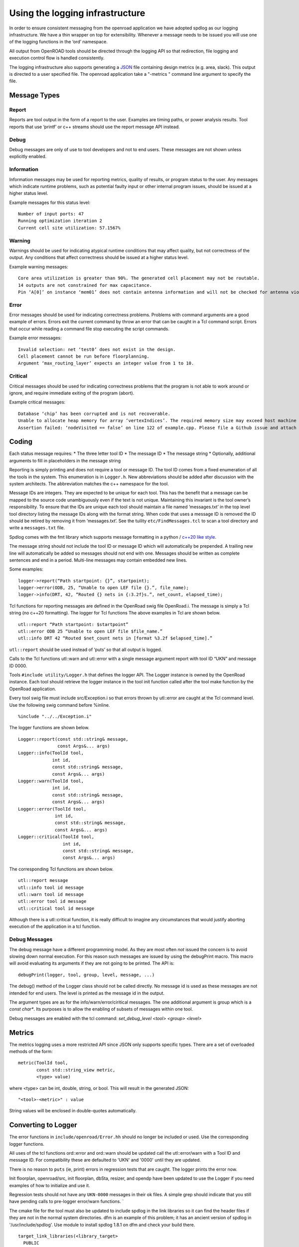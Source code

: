Using the logging infrastructure
================================

In order to ensure consistent messaging from the openroad application we
have adopted spdlog as our logging infrastructure. We have a thin
wrapper on top for extensibility. Whenever a message needs to be issued
you will use one of the logging functions in the ‘ord’ namespace.

All output from OpenROAD tools should be directed through the logging
API so that redirection, file logging and execution control flow is
handled consistently.

The logging infrastructure also supports generating a `JSON
<https://www.json.org>`__ file containing design metrics (e.g. area,
slack). This output is directed to a user specified file. The openroad
application take a "-metrics " command line argument to specify the file.

Message Types
-------------

Report
~~~~~~

Reports are tool output in the form of a report to the user. Examples
are timing paths, or power analysis results. Tool reports that use
‘printf’ or c++ streams should use the report message API instead.

Debug
~~~~~

Debug messages are only of use to tool developers and not to end users.
These messages are not shown unless explicitly enabled.

Information
~~~~~~~~~~~

Information messages may be used for reporting metrics, quality of
results, or program status to the user. Any messages which indicate
runtime problems, such as potential faulty input or other internal
program issues, should be issued at a higher status level.

Example messages for this status level:

::

   Number of input ports: 47
   Running optimization iteration 2
   Current cell site utilization: 57.1567%

Warning
~~~~~~~

Warnings should be used for indicating atypical runtime conditions that
may affect quality, but not correctness of the output. Any conditions
that affect correctness should be issued at a higher status level.

Example warning messages:

::

   Core area utilization is greater than 90%. The generated cell placement may not be routable.
   14 outputs are not constrained for max capacitance.
   Pin ‘A[0]’ on instance ‘mem01’ does not contain antenna information and will not be checked for antenna violations.

Error
~~~~~

Error messages should be used for indicating correctness problems.
Problems with command arguments are a good example of errors. Errors
exit the current command by throw an error that can be caught in a Tcl
command script. Errors that occur while reading a command file stop
executing the script commands.

Example error messages:

::

   Invalid selection: net ‘test0’ does not exist in the design.
   Cell placement cannot be run before floorplanning.
   Argument ‘max_routing_layer’ expects an integer value from 1 to 10.

Critical
~~~~~~~~

Critical messages should be used for indicating correctness problems
that the program is not able to work around or ignore, and require
immediate exiting of the program (abort).

Example critical messages:

::

   Database ‘chip’ has been corrupted and is not recoverable.
   Unable to allocate heap memory for array ‘vertexIndices’. The required memory size may exceed host machine limits.
   Assertion failed: ‘nodeVisited == false’ on line 122 of example.cpp. Please file a Github issue and attach a testcase.

Coding
------

Each status message requires: \* The three letter tool ID \* The message
ID \* The message string \* Optionally, additional arguments to fill in
placeholders in the message string

Reporting is simply printing and does not require a tool or message ID.
The tool ID comes from a fixed enumeration of all the tools in the
system. This enumeration is in ``Logger.h``. New abbreviations should be
added after discussion with the system architects. The abbreviation
matches the c++ namespace for the tool.

Message IDs are integers. They are expected to be unique for each tool.
This has the benefit that a message can be mapped to the source code
unambiguously even if the text is not unique. Maintaining this invariant
is the tool owner’s responsibility. To ensure that the IDs are unique
each tool should maintain a file named ‘messages.txt’ in the top level
tool directory listing the message IDs along with the format string.
When code that uses a message ID is removed the ID should be retired by
removing it from ‘messages.txt’. See the tuility
``etc/FindMessages.tcl`` to scan a tool directory and write a
``messages.txt`` file.

Spdlog comes with the fmt library which supports message formatting in a
python / `c++20 like
style <https://en.cppreference.com/w/cpp/utility/format/formatter#Standard_format_specification>`__.

The message string should not include the tool ID or message ID which
will automatically be prepended. A trailing new line will automatically
be added so messages should not end with one. Messages should be written
as complete sentences and end in a period. Multi-line messages may
contain embedded new lines.

Some examples:

::

   logger->report(“Path startpoint: {}”, startpoint);
   logger->error(ODB, 25, “Unable to open LEF file {}.”, file_name);
   logger->info(DRT, 42, “Routed {} nets in {:3.2f}s.”, net_count, elapsed_time);

Tcl functions for reporting messages are defined in the OpenRoad swig
file OpenRoad.i. The message is simply a Tcl string (no c++20
formatting). The logger for Tcl functions The above examples in Tcl are
shown below.

::

   utl::report “Path startpoint: $startpoint”
   utl::error ODB 25 “Unable to open LEF file $file_name.”
   utl::info DRT 42 “Routed $net_count nets in [format %3.2f $elapsed_time].”

``utl::report`` should be used instead of ‘puts’ so that all output is
logged.

Calls to the Tcl functions utl::warn and utl::error with a single
message argument report with tool ID “UKN” and message ID 0000.

Tools ``#include utility/Logger.h`` that defines the logger API. The
Logger instance is owned by the OpenRoad instance. Each tool should
retrieve the logger instance in the tool init function called after the
tool make function by the OpenRoad application.

Every tool swig file must include src/Exception.i so that errors thrown
by utl::error are caught at the Tcl command level. Use the following
swig command before %inline.

::

   %include "../../Exception.i"

The logger functions are shown below.

::

   Logger::report(const std::string& message,
                  const Args&... args)
   Logger::info(ToolId tool,
                int id,
                const std::string& message,
                const Args&... args)
   Logger::warn(ToolId tool,
                int id,
                const std::string& message,
                const Args&... args)
   Logger::error(ToolId tool,
                 int id,
                 const std::string& message,
                 const Args&... args)
   Logger::critical(ToolId tool,
                    int id,
                    const std::string& message,
                    const Args&... args)

The corresponding Tcl functions are shown below.

::

   utl::report message
   utl::info tool id message
   utl::warn tool id message
   utl::error tool id message
   utl::critical tool id message

Although there is a utl::critical function, it is really difficult to
imagine any circumstances that would justify aborting execution of the
application in a tcl function.

Debug Messages
~~~~~~~~~~~~~~

The debug message have a different programming model. As they are most
often *not* issued the concern is to avoid slowing down normal
execution. For this reason such messages are issued by using the
debugPrint macro. This macro will avoid evaluating its arguments if they
are not going to be printed. The API is:

::

   debugPrint(logger, tool, group, level, message, ...)

The debug() method of the Logger class should not be called directly. No
message id is used as these messages are not intended for end users. The
level is printed as the message id in the output.

The argument types are as for the info/warn/error/ciritical messages.
The one additional argument is group which is a `const char*`. Its
purposes is to allow the enabling of subsets of messages within one
tool.

Debug messages are enabled with the tcl command: `set_debug_level <tool> <group> <level>`

Metrics
-------

The metrics logging uses a more restricted API since JSON only supports
specific types. There are a set of overloaded methods of the form:

::

   metric(ToolId tool,
          const std::string_view metric,
          <type> value)

where <type> can be int, double, string, or bool. This will result in
the generated JSON:

::

     "<tool>-<metric>" : value

String values will be enclosed in double-quotes automatically.

Converting to Logger
--------------------

The error functions in ``include/openroad/Error.hh`` should no longer be
included or used. Use the corresponding logger functions.

All uses of the tcl functions ord::error and ord::warn should be updated
call the utl::error/warn with a Tool ID and message ID. For
compatibility these are defaulted to 'UKN' and '0000' until they are
updated.

There is no reason to ``puts`` (ie, print) errors in regression tests
that are caught. The logger prints the error now.

Init floorplan, openroad/src, init floorplan, dbSta, resizer, and opendp
have been updated to use the Logger if you need examples of how to
initialize and use it.

Regression tests should not have any ``UKN-0000`` messages in their ok
files. A simple grep should indicate that you still have pending calls
to pre-logger error/warn functions. \`

The cmake file for the tool must also be updated to include spdlog in
the link libraries so it can find the header files if they are not in
the normal system directories. dfm is an example of this problem; it has
an ancient version of spdlog in '/usr/include/spdlog'. Use module to
install spdlog 1.8.1 on dfm and check your build there.

::

   target_link_libraries(<library_target>
     PUBLIC
     utility
     )

================ =================
Tool             message/namespace
================ =================
antenna_checker  ant
dbSta            sta
FastRoute        grt
finale           fin
flute3           stt
gui              gui
ICeWall          pad
init_fp          ifp
ioPlacer         ppl
OpenDB           odb
opendp           dpl
OpenRCX          rcx
*OpenROAD*       ord
OpenSTA          sta
PartMgr          par
pdngen           pdn
PDNSim           psm
replace          gpl
resizer          rsz
tapcell          tap
TritonCTS        cts
TritonMacroPlace mpl
TritonRoute      drt
utility          utl
================ =================
